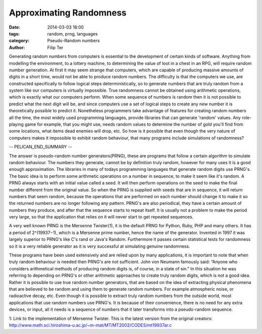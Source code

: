 Approximating Randomness
=============================

:date: 2014-03-03 18:00
:tags: random, prng, languages
:category: Pseudo-Random numbers
:author: Filip Ter

Generating random numbers from computers is essential to the development
of certain kinds of software. Anything from modelling the environment, to a
lottery machine, to determining the value of loot in a chest in an RPG, will
require random number generation. At first it may seem strange that computers,
which are capable of producing massive amounts of digits in a short time,
would not be able to produce random numbers. The difficulty is that the
computers we use, are constructed specifically to follow logical steps
deterministically, so to generate numbers that are truly random from a system
like our computers is virtually impossible. True randomness cannot be obtained
using arithmetic operations, which is exactly what our computers perform. When
some sequence of numbers is random then it is not possible to predict what the
next digit will be, and since computers use a set of logical steps to create
any new number it is theoretically possible to predict it. Nonetheless
programmers take advantage of features for creating random numbers all the
time, the most widely used programming languages, provide libraries that can
generate 'random' values. Any role-playing game for example, that you might
use, needs random values to determine the number of gold you'll find from some
locations, what items dead enemies will drop, etc. So how is it possible that
even though the very nature of computers makes it impossible to exhibit random
behaviour, that many programs include simulations of randomness?

-- PELICAN_END_SUMMARY --

The answer is pseudo-random number generators(PRNG), these are programs that
follow a certain algorithm to simulate random behaviour. The numbers they
generate, cannot be by definition truly random, however for many uses it is a
good enough approximation. The libraries in many of todays programming
languages that generate random digits use PRNG's. The basic idea is to perform
some arithmetic operations on a number in sequence, to make it seem like it's
random. A PRNG always starts with an initial value called a seed. It will then
perform operations on the seed to make the final number different from the
original value. So when the PRNG is supplied with seeds that are in sequence,
it will return numbers that seem random, because the operations that are
performed on each number should change it to make it so the returned numbers
are no longer following any pattern. PRNG's are also periodical, they have a certain
amount of numbers they produce, and after that the sequence starts to repeat
itself. It is usually not a problem to make the period very large, so that the
application that relies on it will never start to get repeated sequences.

A very well known PRNG is the Mersenne Twister(1), it is the default PRNG for
Python, Ruby, PHP and many others. It has a period of 2^(19937−1), which is a
Mersenne prime number, hence the name of the generator. Invented in 1997 it
was largely superior to PRNG's like C's rand or Java's Random. Furthermore it
passes certain statistical tests for randomness so it is a very reliable
generator as it is very successful at simulating genuine randomness.

These programs have been used extensively and are relied upon by many applications,
it is important to note that when truly random behaviour is needed then PRNG's
are not sufficient. John von Neumann famously said: “Anyone who considers
arithmetical methods of producing random digits is, of course, in a state of
sin." In this situation he was referring to depending on PRNG's or other
arithmetic approaches to create truly random digits, which is not a good idea.
Rather it is possible to use true random number generators, that are based on
the idea of extracting physical phenomena that are believed to be random and
using them to generate random numbers. For example atmospheric noise, or
radioactive decay, etc. Even though it is possible to extract truly random
numbers from the outside world, most applications that use random numbers use
PRNG's. It is because of their convenience, there is no need for any extra
devices, or input, all it needs is a sequence of numbers that it later
transforms into a pseudo-random sequence.

1: Link to the implementation of Mersenne Twister. This is the latest version from the original creators:
http://www.math.sci.hiroshima-u.ac.jp/~m-mat/MT/MT2002/CODES/mt19937ar.c


